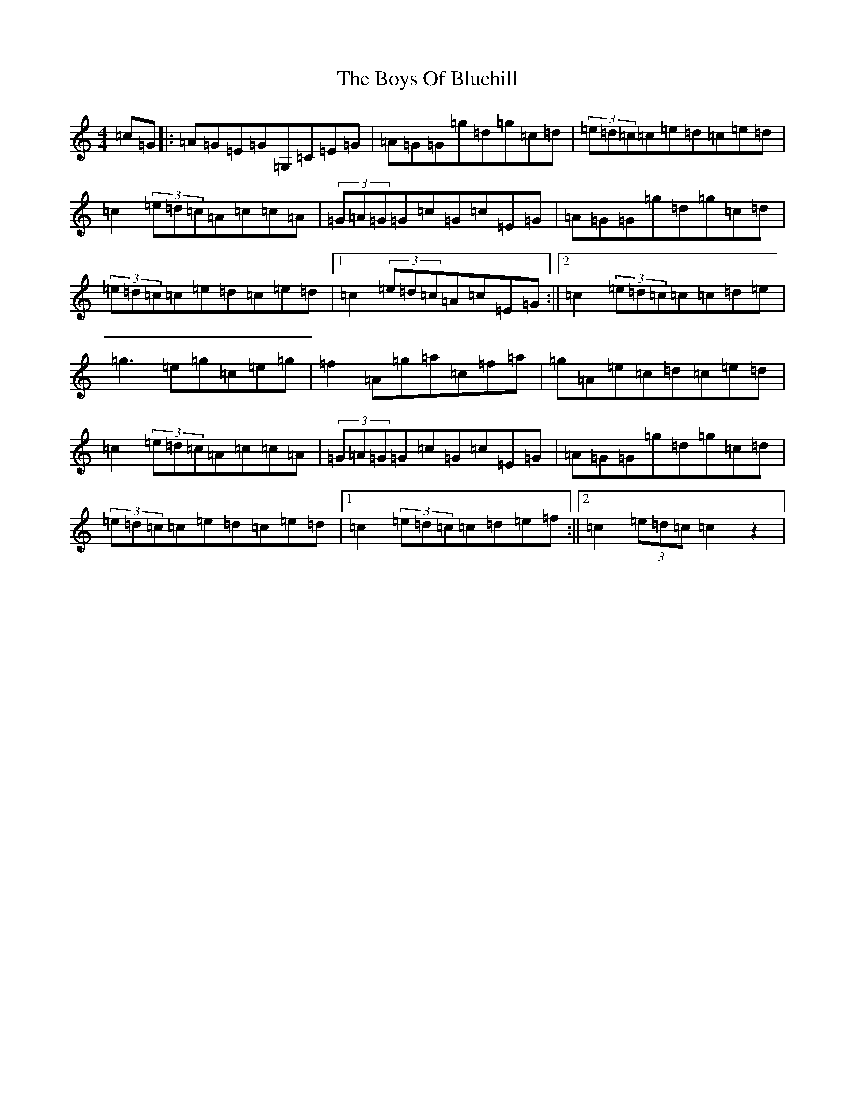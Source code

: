 X: 2438
T: Boys Of Bluehill, The
S: https://thesession.org/tunes/651#setting13681
Z: D Major
R: hornpipe
M:4/4
L:1/8
K: C Major
=c=G|:=A=G=E=G=G,=C=E=G|=A=G=G=g=d=g=c=d|(3=e=d=c=c=e=d=c=e=d|=c2(3=e=d=c=A=c=c=A|(3=G=A=G=G=c=G=c=E=G|=A=G=G=g=d=g=c=d|(3=e=d=c=c=e=d=c=e=d|1=c2(3=e=d=c=A=c=E=G:||2=c2(3=e=d=c=c=c=d=e|=g3=e=g=c=e=g|=f2=A=g=a=c=f=a|=g=A=e=c=d=c=e=d|=c2(3=e=d=c=A=c=c=A|(3=G=A=G=G=c=G=c=E=G|=A=G=G=g=d=g=c=d|(3=e=d=c=c=e=d=c=e=d|1=c2(3=e=d=c=c=d=e=f:||2=c2(3=e=d=c=c2z2|